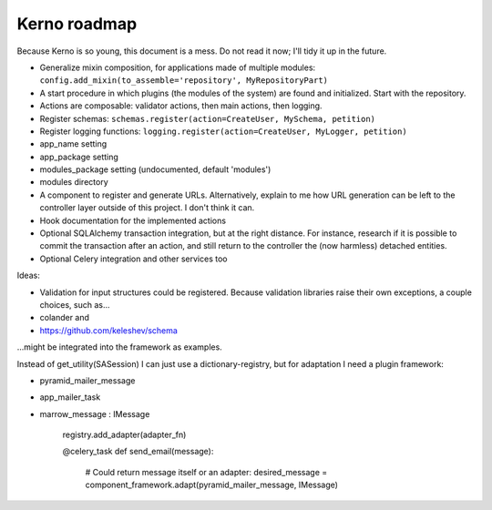 =============
Kerno roadmap
=============

Because Kerno is so young, this document is a mess. Do not
read it now; I'll tidy it up in the future.

- Generalize mixin composition, for applications made of multiple modules:
  ``config.add_mixin(to_assemble='repository', MyRepositoryPart)``
- A start procedure in which plugins (the modules of the system) are found
  and initialized. Start with the repository.

- Actions are composable: validator actions, then main actions, then logging.
- Register schemas: ``schemas.register(action=CreateUser, MySchema, petition)``
- Register logging functions: ``logging.register(action=CreateUser, MyLogger, petition)``
- app_name setting
- app_package setting
- modules_package setting (undocumented, default 'modules')
- modules directory
- A component to register and generate URLs. Alternatively, explain to me how
  URL generation can be left to the controller layer outside of this project.
  I don't think it can.
- Hook documentation for the implemented actions
- Optional SQLAlchemy transaction integration, but at the right distance.
  For instance, research if it is possible to commit the transaction
  after an action, and still return to the controller the (now harmless)
  detached entities.
- Optional Celery integration and other services too

Ideas:

- Validation for input structures could be registered.
  Because validation libraries raise their own exceptions, a couple choices, such as...

- colander and
- https://github.com/keleshev/schema

...might be integrated into the framework as examples.

Instead of get_utility(SASession) I can just use a dictionary-registry, but for adaptation I need a plugin framework:

- pyramid_mailer_message
- app_mailer_task
- marrow_message : IMessage

	registry.add_adapter(adapter_fn)

	@celery_task
	def send_email(message):
		# Could return message itself or an adapter:
		desired_message = component_framework.adapt(pyramid_mailer_message, IMessage)
